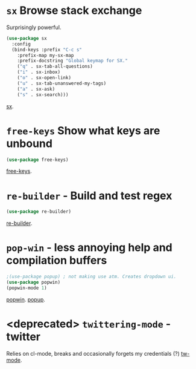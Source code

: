 * =sx= Browse stack exchange
Surprisingly powerful.
#+begin_src emacs-lisp
(use-package sx
  :config
  (bind-keys :prefix "C-c s"
    :prefix-map my-sx-map
    :prefix-docstring "Global keymap for SX."
    ("q" . sx-tab-all-questions)
    ("i" . sx-inbox)
    ("o" . sx-open-link)
    ("u" . sx-tab-unanswered-my-tags)
    ("a" . sx-ask)
    ("s" . sx-search)))
#+end_src
[[https://github.com/vermiculus/sx.el/][sx]].

* =free-keys= Show what keys are unbound
#+begin_src emacs-lisp
(use-package free-keys)
#+end_src
[[https://github.com/Fuco1/free-keys][free-keys]].
* =re-builder= - Build and test regex
#+begin_src emacs-lisp
(use-package re-builder)
#+end_src
[[https://www.emacswiki.org/emacs/ReBuilder][re-builder]].
* =pop-win= - less annoying help and compilation buffers
#+begin_src emacs-lisp
  ;(use-package popup) ; not making use atm. Creates dropdown ui.
  (use-package popwin)
  (popwin-mode 1)
#+end_src
[[https://github.com/emacsorphanage/popwin][popwin]]. [[https://github.com/auto-complete/popup-el][popup]].
* <deprecated> =twittering-mode= - twitter
Relies on cl-mode, breaks and occasionally forgets my credentials (?)
[[https://www.emacswiki.org/emacs/TwitteringMode][tw-mode]].
